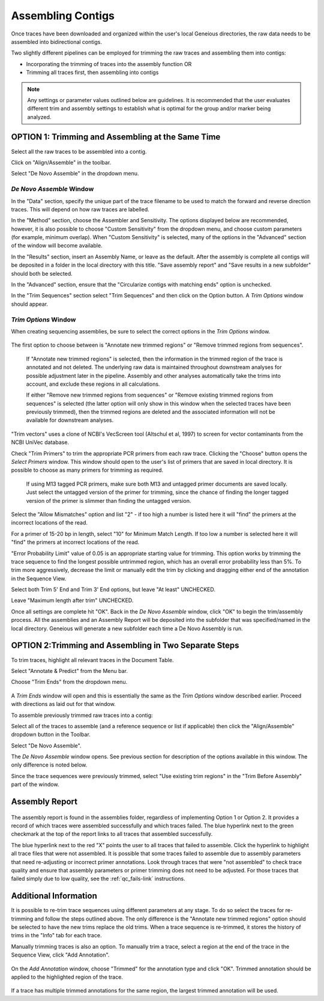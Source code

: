 Assembling Contigs
==================

Once traces have been downloaded and organized within the user's local Geneious directories, the raw data needs to be assembled into bidirectional contigs.

Two slightly different pipelines can be employed for trimming the raw traces and assembling them into contigs:

* Incorporating the trimming of traces into the assembly function OR
* Trimming all traces first, then assembling into contigs

.. note::
	Any settings or parameter values outlined below are guidelines. It is recommended that the user evaluates different trim and assembly settings to establish what is optimal for the group and/or marker being analyzed.

OPTION 1: Trimming and Assembling at the Same Time
--------------------------------------------------

Select all the raw traces to be assembled into a contig.

Click on "Align/Assemble" in the toolbar.

Select "De Novo Assemble" in the dropdown menu. 

.. figure:: /images/align_assemble_denovo.png
  :align: center

*De Novo Assemble* Window
~~~~~~~~~~~~~~~~~~~~~~~

In the "Data" section, specify the unique part of the trace filename to be used to match the forward and reverse direction traces. This will depend on how raw traces are labelled. 

In the "Method" section, choose the Assembler and Sensitivity. The options displayed below are recommended, however, it is also possible to choose "Custom Sensitivity" from the dropdown menu, and choose custom parameters (for example, minimum overlap). When "Custom Sensitivity" is selected, many of the options in the "Advanced" section of the window will become available.

In the "Results" section, insert an Assembly Name, or leave as the default. After the assembly is complete all contigs will be deposited in a folder in the local directory with this title. "Save assembly report" and "Save results in a new subfolder" should both be selected. 

In the "Advanced" section, ensure that the "Circularize contigs with matching ends" option is unchecked.

In the "Trim Sequences" section select "Trim Sequences" and then click on the Option button. A *Trim Options* window should appear.

.. figure:: /images/de_novo_assemble.png
  :align: center 

*Trim Options* Window
~~~~~~~~~~~~~~~~~~~

When creating sequencing assemblies, be sure to select the correct options in the *Trim Options* window.

.. figure:: /images/trim_options.png
  :align: center 

The first option to choose between is "Annotate new trimmed regions" or "Remove trimmed regions from sequences". 

	If "Annotate new trimmed regions" is selected, then the information in the trimmed region of the trace is annotated and not deleted. The underlying raw data is maintained throughout downstream analyses for possible adjustment later in the pipeline. Assembly and other analyses automatically take the trims into account, and exclude these regions in all calculations. 

	If either "Remove new trimmed regions from sequences" or "Remove existing trimmed regions from sequences" is selected (the latter option will only show in this window when the selected traces have been previously trimmed), then the trimmed regions are deleted and the associated information will not be available for downstream analyses.

"Trim vectors" uses a clone of NCBI's VecScreen tool (Altschul et al, 1997) to screen for vector contaminants from the NCBI UniVec database. 

Check "Trim Primers" to trim the appropriate PCR primers from each raw trace. Clicking the "Choose" button opens the *Select Primers* window. This window should open to the user's list of primers that are saved in local directory. It is possible to choose as many primers for trimming as required. 

	If using M13 tagged PCR primers, make sure both M13 and untagged primer documents are saved locally. Just select the untagged version of the primer for trimming, since the chance of finding the longer tagged version of the primer is slimmer than finding the untagged version.
 
Select the "Allow Mismatches" option and list "2" - if too high a number is listed here it will "find" the primers at the incorrect locations of the read.

For a primer of 15-20 bp in length, select "10" for Minimum Match Length. If too low a number is selected here it will "find" the primers at incorrect locations of the read.

"Error Probability Limit" value of 0.05 is an appropriate starting value for trimming. This option works by trimming the trace sequence to find the longest possible untrimmed region, which has an overall error probability less than 5%. To trim more aggressively, decrease the limit or manually edit the trim by clicking and dragging either end of the annotation in the Sequence View.

Select both Trim 5' End and Trim 3' End options, but leave "At least" UNCHECKED.

Leave "Maximum length after trim" UNCHECKED.

Once all settings are complete hit "OK". Back in the *De Novo Assemble* window, click "OK" to begin the trim/assembly process. All the assemblies and an Assembly Report will be deposited into the subfolder that was specified/named in the local directory. Geneious will generate a new subfolder each time a De Novo Assembly is run.


OPTION 2:Trimming and Assembling in Two Separate Steps
------------------------------------------------------

To trim traces, highlight all relevant traces in the Document Table.

Select "Annotate & Predict" from the Menu bar.

Choose "Trim Ends" from the dropdown menu. 

.. figure:: /images/annotate_predict_trim_ends.png
  :align: center

A *Trim Ends* window will open and this is essentially the same as the *Trim Options* window described earlier. Proceed with directions as laid out for that window.

To assemble previously trimmed raw traces into a contig:

Select all of the traces to assemble (and a reference sequence or list if applicable) then click the "Align/Assemble" dropdown button in the Toolbar. 

Select "De Novo Assemble". 

The *De Novo Assemble* window opens. See previous section for description of the options available in this window. The only difference is noted below.
	
Since the trace sequences were previously trimmed, select "Use existing trim regions" in the "Trim Before Assembly" part of the window. 

Assembly Report
-----------------

.. figure:: /images/assembly_report.png
  :align: center 
  
The assembly report is found in the assemblies folder, regardless of implementing Option 1 or Option 2. It provides a record of which traces were assembled successfully and which traces failed. The blue hyperlink next to the green checkmark at the top of the report links to all traces that assembled successfully. 

The blue hyperlink next to the red "X" points the user to all traces that failed to assemble. Click the hyperlink to highlight all trace files that were not assembled.  It is possible that some traces failed to assemble due to assembly parameters that need re-adjusting or incorrect primer annotations. Look through traces that were "not assembled" to check trace quality and ensure that assembly parameters or primer trimming does not need to be adjusted. For those traces that failed simply due to low quality, see the :ref:`qc_fails-link` instructions.
  

Additional Information
----------------------

It is possible to re-trim trace sequences using different parameters at any stage. To do so select the traces for re-trimming and follow the steps outlined above. The only difference is the "Annotate new trimmed regions" option should be selected to have the new trims replace the old trims. When a trace sequence is re-trimmed, it stores the history of trims in the "Info" tab for each trace.

Manually trimming traces is also an option. To manually trim a trace, select a region at the end of the trace in the Sequence View, click "Add Annotation".

.. figure:: /images/add_annotation_trimmed1.png
  :align: center

On the *Add Annotation* window, choose "Trimmed" for the annotation type and click "OK". Trimmed annotation should be applied to the highlighted region of the trace. 

.. figure:: /images/add_annotation_trimmed2.png
  :align: center

If a trace has multiple trimmed annotations for the same region, the largest trimmed annotation will be used.

